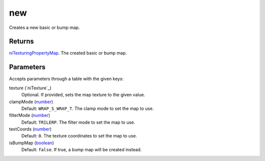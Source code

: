 new
====================================================================================================

Creates a new basic or bump map.

Returns
----------------------------------------------------------------------------------------------------

`niTexturingPropertyMap`_. The created basic or bump map.

Parameters
----------------------------------------------------------------------------------------------------

Accepts parameters through a table with the given keys:

texture (`niTexture`_)
    Optional. If provided, sets the map texture to the given value.

clampMode (`number`_)
    Default: ``WRAP_S_WRAP_T``. The clamp mode to set the map to use.

filterMode (`number`_)
    Default: ``TRILERP``. The filter mode to set the map to use.

textCoords (`number`_)
    Default: ``0``. The texture coordinates to set the map to use.

isBumpMap (`boolean`_)
    Default: ``false``. If true, a bump map will be created instead.

.. _`boolean`: ../../../lua/type/boolean.html
.. _`niTexturingPropertyMap`: ../../../lua/type/niTexturingPropertyMap.html
.. _`number`: ../../../lua/type/number.html
